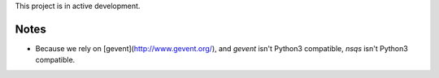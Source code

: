 This project is in active development.

Notes
-----

- Because we rely on [gevent](http://www.gevent.org/), and *gevent* isn't 
  Python3 compatible, *nsqs* isn't Python3 compatible.


